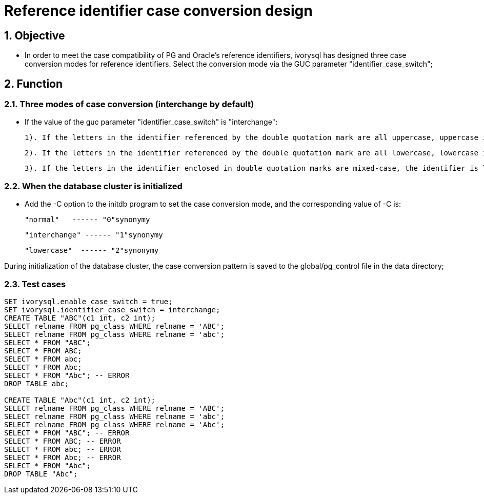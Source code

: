 
:sectnums:
:sectnumlevels: 5

= Reference identifier case conversion design

== Objective

- In order to meet the case compatibility of PG and Oracle's reference identifiers, ivorysql has designed three case conversion modes for reference identifiers. Select the conversion mode via the GUC parameter "identifier_case_switch";

== Function

=== Three modes of case conversion (interchange by default)

- If the value of the guc parameter "identifier_case_switch" is "interchange":

   	1). If the letters in the identifier referenced by the double quotation mark are all uppercase, uppercase is converted to lowercase.

      	2). If the letters in the identifier referenced by the double quotation mark are all lowercase, lowercase is converted to uppercase.

      	3). If the letters in the identifier enclosed in double quotation marks are mixed-case, the identifier is left unchanged.

=== When the database cluster is initialized

- Add the -C option to the initdb program to set the case conversion mode, and the corresponding value of -C is:

  "normal"   ------ "0"synonymy

  "interchange" ------ "1"synonymy

  "lowercase"  ------ "2"synonymy

During initialization of the database cluster, the case conversion pattern is saved to the global/pg_control file in the data directory;


=== Test cases

```
SET ivorysql.enable_case_switch = true;
SET ivorysql.identifier_case_switch = interchange;
CREATE TABLE "ABC"(c1 int, c2 int);
SELECT relname FROM pg_class WHERE relname = 'ABC';
SELECT relname FROM pg_class WHERE relname = 'abc';
SELECT * FROM "ABC";
SELECT * FROM ABC;
SELECT * FROM abc;
SELECT * FROM Abc;
SELECT * FROM "Abc"; -- ERROR
DROP TABLE abc;

CREATE TABLE "Abc"(c1 int, c2 int);
SELECT relname FROM pg_class WHERE relname = 'ABC';
SELECT relname FROM pg_class WHERE relname = 'abc';
SELECT relname FROM pg_class WHERE relname = 'Abc';
SELECT * FROM "ABC"; -- ERROR
SELECT * FROM ABC; -- ERROR
SELECT * FROM abc; -- ERROR
SELECT * FROM Abc; -- ERROR
SELECT * FROM "Abc";
DROP TABLE "Abc";

```







